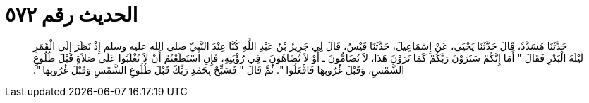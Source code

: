 
= الحديث رقم ٥٧٢

[quote.hadith]
حَدَّثَنَا مُسَدَّدٌ، قَالَ حَدَّثَنَا يَحْيَى، عَنْ إِسْمَاعِيلَ، حَدَّثَنَا قَيْسٌ، قَالَ لِي جَرِيرُ بْنُ عَبْدِ اللَّهِ كُنَّا عِنْدَ النَّبِيِّ صلى الله عليه وسلم إِذْ نَظَرَ إِلَى الْقَمَرِ لَيْلَةَ الْبَدْرِ فَقَالَ ‏"‏ أَمَا إِنَّكُمْ سَتَرَوْنَ رَبَّكُمْ كَمَا تَرَوْنَ هَذَا، لاَ تُضَامُّونَ ـ أَوْ لاَ تُضَاهُونَ ـ فِي رُؤْيَتِهِ، فَإِنِ اسْتَطَعْتُمْ أَنْ لاَ تُغْلَبُوا عَلَى صَلاَةٍ قَبْلَ طُلُوعِ الشَّمْسِ، وَقَبْلَ غُرُوبِهَا فَافْعَلُوا ‏"‏‏.‏ ثُمَّ قَالَ ‏"‏ فَسَبِّحْ بِحَمْدِ رَبِّكَ قَبْلَ طُلُوعِ الشَّمْسِ وَقَبْلَ غُرُوبِهَا ‏"‏‏.‏